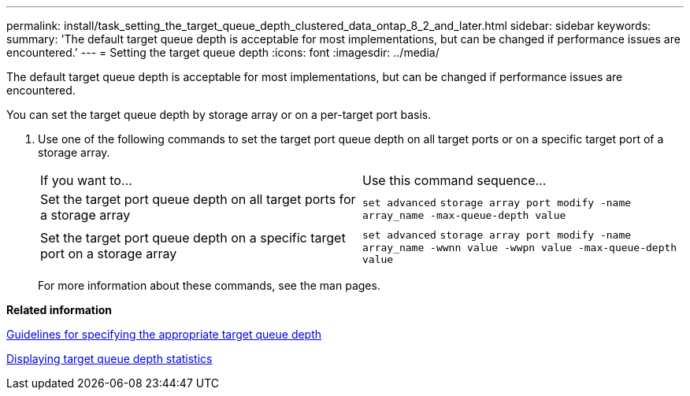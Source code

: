 ---
permalink: install/task_setting_the_target_queue_depth_clustered_data_ontap_8_2_and_later.html
sidebar: sidebar
keywords: 
summary: 'The default target queue depth is acceptable for most implementations, but can be changed if performance issues are encountered.'
---
= Setting the target queue depth
:icons: font
:imagesdir: ../media/

[.lead]
The default target queue depth is acceptable for most implementations, but can be changed if performance issues are encountered.

You can set the target queue depth by storage array or on a per-target port basis.

. Use one of the following commands to set the target port queue depth on all target ports or on a specific target port of a storage array.
+
|===
| If you want to...| Use this command sequence...
a|
Set the target port queue depth on all target ports for a storage array
a|
`set advanced` `storage array port modify -name array_name -max-queue-depth value`
a|
Set the target port queue depth on a specific target port on a storage array
a|
`set advanced` `storage array port modify -name array_name -wwnn value -wwpn value -max-queue-depth value`
|===
For more information about these commands, see the man pages.

*Related information*

xref:concept_guidelines_for_specifying_the_appropriate_target_queue_depth.adoc[Guidelines for specifying the appropriate target queue depth]

xref:task_displaying_target_port_queue_depth_statistics_clustered_data_ontap_8_2_and_later.adoc[Displaying target queue depth statistics]

